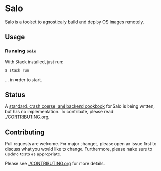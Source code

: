 #+STARTUP: inlineimages

* Salo

  Salo is a toolset to agnostically build and deploy OS images remotely.

** Usage
   
*** Running =salo=

    With Stack installed, just run:

    #+begin_src shell
    $ stack run
    #+end_src

    ... in order to start.

** Status

A [[https://semc-labs.github.io/Salo/][standard, crash course, and backend cookbook]] for Salo is being written, but has no implementation. To contribute, please read [[./CONTRIBUTING.org]].

** Contributing

   Pull requests are welcome. For major changes, please open an issue first to discuss what you would like to change. Furthermore, please make sure to update tests as appropriate.

   Please see [[./CONTRIBUTING.org]] for more details.
